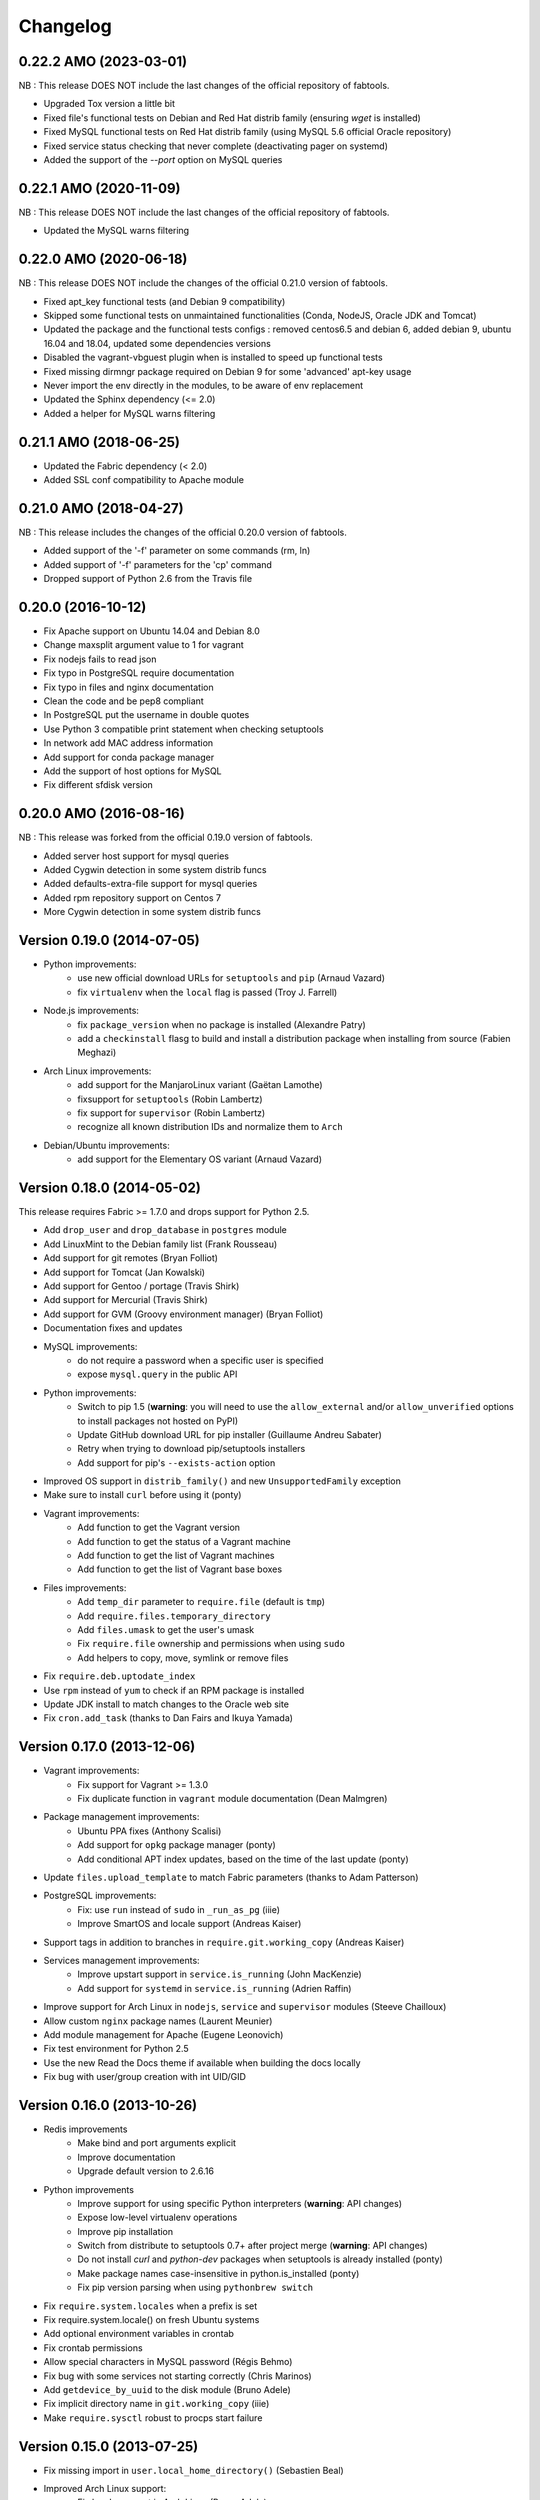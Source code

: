 Changelog
=========

0.22.2 AMO (2023-03-01)
-----------------------

NB : This release DOES NOT include the last changes of the official repository of fabtools.

* Upgraded Tox version a little bit
* Fixed file's functional tests on Debian and Red Hat distrib family (ensuring `wget` is installed)
* Fixed MySQL functional tests on Red Hat distrib family (using MySQL 5.6 official Oracle repository)
* Fixed service status checking that never complete (deactivating pager on systemd)
* Added the support of the `--port` option on MySQL queries

0.22.1 AMO (2020-11-09)
-----------------------

NB : This release DOES NOT include the last changes of the official repository of fabtools.

* Updated the MySQL warns filtering

0.22.0 AMO (2020-06-18)
-----------------------

NB : This release DOES NOT include the changes of the official 0.21.0 version of fabtools.

* Fixed apt_key functional tests (and Debian 9 compatibility)
* Skipped some functional tests on unmaintained functionalities (Conda, NodeJS, Oracle JDK and Tomcat)
* Updated the package and the functional tests configs : removed centos6.5 and debian 6, added debian 9, ubuntu 16.04 and 18.04, updated some dependencies versions
* Disabled the vagrant-vbguest plugin when is installed to speed up functional tests
* Fixed missing dirmngr package required on Debian 9 for some 'advanced' apt-key usage
* Never import the env directly in the modules, to be aware of env replacement
* Updated the Sphinx dependency (<= 2.0)
* Added a helper for MySQL warns filtering


0.21.1 AMO (2018-06-25)
-----------------------

* Updated the Fabric dependency (< 2.0)
* Added SSL conf compatibility to Apache module


0.21.0 AMO (2018-04-27)
-----------------------

NB : This release includes the changes of the official 0.20.0 version of fabtools.

* Added support of the '-f' parameter on some commands (rm, ln)
* Added support of '-f' parameters for the 'cp' command
* Dropped support of Python 2.6 from the Travis file


0.20.0 (2016-10-12)
-------------------

* Fix Apache support on Ubuntu 14.04 and Debian 8.0
* Change maxsplit argument value to 1 for vagrant
* Fix nodejs fails to read json
* Fix typo in PostgreSQL require documentation
* Fix typo in files and nginx documentation
* Clean the code and be pep8 compliant
* In PostgreSQL put the username in double quotes
* Use Python 3 compatible print statement when checking setuptools
* In network add MAC address information
* Add support for conda package manager
* Add the support of host options for MySQL
* Fix different sfdisk version


0.20.0 AMO (2016-08-16)
-----------------------

NB : This release was forked from the official 0.19.0 version of fabtools.

* Added server host support for mysql queries
* Added Cygwin detection in some system distrib funcs
* Added defaults-extra-file support for mysql queries
* Added rpm repository support on Centos 7
* More Cygwin detection in some system distrib funcs


Version 0.19.0 (2014-07-05)
---------------------------

* Python improvements:
    * use new official download URLs for ``setuptools`` and ``pip`` (Arnaud Vazard)
    * fix ``virtualenv`` when the ``local`` flag is passed (Troy J. Farrell)
* Node.js improvements:
    * fix ``package_version`` when no package is installed (Alexandre Patry)
    * add a ``checkinstall`` flasg to build and install a distribution package
      when installing from source (Fabien Meghazi)
* Arch Linux improvements:
    * add support for the ManjaroLinux variant (Gaëtan Lamothe)
    * fixsupport for ``setuptools`` (Robin Lambertz)
    * fix support for ``supervisor`` (Robin Lambertz)
    * recognize all known distribution IDs and normalize them to ``Arch``
* Debian/Ubuntu improvements:
    * add support for the Elementary OS variant (Arnaud Vazard)


Version 0.18.0 (2014-05-02)
---------------------------

This release requires Fabric >= 1.7.0 and drops support for Python 2.5.

* Add ``drop_user`` and ``drop_database`` in ``postgres`` module
* Add LinuxMint to the Debian family list (Frank Rousseau)
* Add support for git remotes (Bryan Folliot)
* Add support for Tomcat (Jan Kowalski)
* Add support for Gentoo / portage (Travis Shirk)
* Add support for Mercurial (Travis Shirk)
* Add support for GVM (Groovy environment manager) (Bryan Folliot)
* Documentation fixes and updates
* MySQL improvements:
    * do not require a password when a specific user is specified
    * expose ``mysql.query`` in the public API
* Python improvements:
    * Switch to pip 1.5 (**warning**: you will need to use the
      ``allow_external`` and/or ``allow_unverified`` options to install
      packages not hosted on PyPI)
    * Update GitHub download URL for pip installer (Guillaume Andreu Sabater)
    * Retry when trying to download pip/setuptools installers
    * Add support for pip's ``--exists-action`` option
* Improved OS support in ``distrib_family()`` and new
  ``UnsupportedFamily`` exception
* Make sure to install ``curl`` before using it (ponty)
* Vagrant improvements:
    * Add function to get the Vagrant version
    * Add function to get the status of a Vagrant machine
    * Add function to get the list of Vagrant machines
    * Add function to get the list of Vagrant base boxes
* Files improvements:
    * Add ``temp_dir`` parameter to ``require.file`` (default is ``tmp``)
    * Add ``require.files.temporary_directory``
    * Add ``files.umask`` to get the user's umask
    * Fix ``require.file`` ownership and permissions when using ``sudo``
    * Add helpers to copy, move, symlink or remove files
* Fix ``require.deb.uptodate_index``
* Use ``rpm`` instead of ``yum`` to check if an RPM package is installed
* Update JDK install to match changes to the Oracle web site
* Fix ``cron.add_task`` (thanks to Dan Fairs and Ikuya Yamada)


Version 0.17.0 (2013-12-06)
---------------------------

* Vagrant improvements:
    * Fix support for Vagrant >= 1.3.0
    * Fix duplicate function in ``vagrant`` module documentation
      (Dean Malmgren)
* Package management improvements:
    * Ubuntu PPA fixes (Anthony Scalisi)
    * Add support for ``opkg`` package manager (ponty)
    * Add conditional APT index updates, based on the time of the
      last update (ponty)
* Update ``files.upload_template`` to match Fabric parameters
  (thanks to Adam Patterson)
* PostgreSQL improvements:
    * Fix: use ``run`` instead of ``sudo`` in ``_run_as_pg`` (iiie)
    * Improve SmartOS and locale support (Andreas Kaiser)
* Support tags in addition to branches in
  ``require.git.working_copy`` (Andreas Kaiser)
* Services management improvements:
    * Improve upstart support in ``service.is_running`` (John MacKenzie)
    * Add support for ``systemd`` in ``service.is_running``
      (Adrien Raffin)
* Improve support for Arch Linux in ``nodejs``, ``service`` and
  ``supervisor`` modules (Steeve Chailloux)
* Allow custom ``nginx`` package names (Laurent Meunier)
* Add module management for Apache (Eugene Leonovich)
* Fix test environment for Python 2.5
* Use the new Read the Docs theme if available when
  building the docs locally
* Fix bug with user/group creation with int UID/GID


Version 0.16.0 (2013-10-26)
---------------------------

* Redis improvements
    * Make bind and port arguments explicit
    * Improve documentation
    * Upgrade default version to 2.6.16
* Python improvements
    * Improve support for using specific Python interpreters (**warning**:
      API changes)
    * Expose low-level virtualenv operations
    * Improve pip installation
    * Switch from distribute to setuptools 0.7+ after project merge
      (**warning**: API changes)
    * Do not install `curl` and `python-dev` packages when setuptools
      is already installed (ponty)
    * Make package names case-insensitive in python.is_installed
      (ponty)
    * Fix pip version parsing when using ``pythonbrew switch``
* Fix ``require.system.locales`` when a prefix is set
* Fix require.system.locale() on fresh Ubuntu systems
* Add optional environment variables in crontab
* Fix crontab permissions
* Allow special characters in MySQL password (Régis Behmo)
* Fix bug with some services not starting correctly (Chris Marinos)
* Add ``getdevice_by_uuid`` to the disk module (Bruno Adele)
* Fix implicit directory name in ``git.working_copy`` (iiie)
* Make ``require.sysctl`` robust to procps start failure


Version 0.15.0 (2013-07-25)
---------------------------

* Fix missing import in ``user.local_home_directory()`` (Sebastien Beal)
* Improved Arch Linux support:
    * Fix locale support in Arch Linux (Bruno Adele)
    * Add support for yaourt package manager in Arch Linux (Bruno Adele)
* Improvements to the ``redis`` module:
    * Fix Redis startup after reboot (Victor Perron)
    * Upgrade default Redis version to 2.6.14
* Improvements to the ``git`` module:
    * Add optional force parameter to git pull and checkout (Sebastien Beal)
* Improvements to the ``python`` module:
    * Add parameter to use a specific Python interpreter (Bruno Adele)
    * Stop using PyPI mirrors now that it has a CDN (Dominique Lederer)
* Debian/Ubuntu improvements:
    * Add optional version parameter to deb.install() (Anthony Scalisi)
    * Improved support for installing APT public keys (Santiago Mola)
* SmartOS improvements (Andreas Kaiser):
    * Fix md5sum on recent SmartOS
    * Fix bug in pkg.is_installed with certain package names
    * Add support for SmartOS in remote system identification
    * Add support for SmartOS in require.git.command()
* RedHat improvements:
    * Fix broken rpm.install() (Sho Shimauchi)
* Oracle JDK improvements:
    * Upgrade default version to 7u25-b15 (Sebastien Beal)
    * Fix Oracle JDK version parsing when OpenJDK is installed
    * Fix Oracle JDK installation on Debian squeeze (Stéphane Klein)
* Better tests documentation (thanks to Stéphane Klein)
* Add require.directories() (Edouard de Labareyre)
* Add support for Apache web server (Stéphane Klein)
* Upgrade default Node.js version to 0.10.13

Version 0.14.0 (2013-05-22)
---------------------------

Note: Fabtools now requires Fabric >= 1.6.0

* Upgrade default pip version to 1.3.1
* Improved vagrant support:
    * Add support for Vagrant 1.1 providers in functional tests
    * Also set ``env.user`` and ``env.hosts`` in ``vagrant`` context manager
* Add ``fabtools.system.cpus`` to get the host's CPU count
* Less verbose output
* Move OS detection functions to ``fabtools.system``
* Better support for Red Hat based systems
* Improvements to the ``user`` module:
    * Fix home dir default behaviour in ``require.user``
    * Add support for SSH authorized keys (Kamil Chmielewski)
    * Add support for SSH known hosts public keys
    * Add ``non_unique`` argument to user functions (Zhang Erning)
    * Get absolute path to the local user's home dir (Sebastien Beal)
* Use ``SHOW DATABASES`` to test existence of MySQL (Zhang Erning)
* Improvements to the ``git`` module
    * Expose lower level ``fetch`` operation (Andreas Kaiser)
    * Fix missing import in ``require`` module (Muraoka Yusuke)
    * Require ``git`` command line tool
* Use ``ifconfig`` as root in ``network`` module
* Update OpenVZ guest context manager for Fabric 1.6.0
* Improvements to the ``python`` module:
    * Improved detection of distribute
    * Add support for virtualenv ``--prompt`` option (Artem Nezvigin)
    * Allow relative path in ``virtualenv`` context manager
* Improvements to the ``oracle_jdk`` module:
    * Upgrade default Oracle JDK version to 7u21-b11 (Kamil Chmielewski)
    * Add support for Oracle JDK version 6 (Sebastien Beal)
* Fix broken ``fabtools.deb.upgrade``
* Add support for Arch Linux packages (Bruno Adele)
* Add support for Linux disk partitions (Bruno Adele)
* Add OpenSSH server hardening (Adam Patterson)
* Add ``systemd`` module (Jakub Stasiak)
* Improvements to the ``redis`` module:
    * Fix broken Redis configuration (Victor Perron)
    * Upgrade default Redis version to 2.6.13
* Abort on nginx configuration errors
* Upgrade default Node.js version to 0.10.7

Version 0.13.0 (2013-03-15)
---------------------------

* Add support for managing remote git repositories (Andreas Kaiser)
* Add intersphinx to docs (Andreas Kaiser)
* Add HTTP proxy support to speed up functional tests
* Upgrade default Node.js version to 0.10.0
* Upgrade default Redis version to 2.6.11
* Upgrade default Oracle JDK version to 7u17-b02
* Fix vagrant support (thanks to Dominique Lederer and anentropic)

Version 0.12.0 (2013-03-04)
---------------------------

* Do not create home directory for system users
* Fix ``pkg.is_installed`` on SmartOS (thanks to Anthony Scalisi)
* Fix ``system.get_arch`` (thanks to Kamil Chmielewski)
* Add support for installing Oracle JDK (thanks to Kamil Chmielewski)
* Add support for creating Postgres schemas (thanks to Michael Bommarito)
* Fix ``mysql.user_exists`` (thanks to Serge Travin)

Version 0.11.0 (2013-02-15)
---------------------------

* Fix requiring an existing user (thanks to Jonathan Peel)
* Upgrade default Redis version to 2.6.10
* Upgrade default Node.js version to 0.8.19
* Better support for remote hosts where sudo is not installed

Version 0.10.0 (2013-02-12)
---------------------------

* Enable/disable nginx sites (thanks to Sébastien Béal)
* Add support for SmartOS (thanks to Anthony Scalisi)
* Add support for RHEL/CentOS/SL (thanks to Anthony Scalisi)

Version 0.9.4 (2013-01-10)
--------------------------

* Add files missing in 0.9.3 (thanks to Stéfane Fermigier)

Version 0.9.3 (2013-01-08)
--------------------------

* Fix bugs in user creation (thanks pahaz and Stéphane Klein)
* Add support for group creation

Version 0.9.2 (2013-01-05)
--------------------------

* Add syntax highlighting in README (thanks to Artur Dryomov)

Version 0.9.1 (2013-01-04)
--------------------------

* Fix documentation formatting issues

Version 0.9.0 (2013-01-04)
--------------------------

* Improve user creation and modification
* Add support for BSD / OS X to ``files.owner``, ``files.group``,
  ``files.mode`` and ``files.md5sum`` (thanks to Troy J. Farrell)
* Improve PostgreSQL user creation (thanks to Troy J. Farrell
  and Axel Haustant)
* Add ``reload`` and ``force_reload`` operations to the ``service``
  module (thanks to Axel Haustant)
* Fix missing import in ``require.redis`` (thanks to svevang
  and Sébastien Béal)
* Add ``clear`` option to Python virtualenv (thanks to pahaz)
* Upgrade default Redis version to 2.6.7
* Upgrade default Node.js version to 0.8.16
* Decrease verbosity of some operations
* Speed up functional tests

Version 0.8.1 (2012-10-26)
--------------------------

* Really fix pip version parsing issue
* Upgrade default pip version to 1.2.1

Version 0.8.0 (2012-10-26)
--------------------------

* Improve user module (thanks to Gaël Pasgrimaud)
* Fix locale support on Debian (thanks to Olivier Kautz)
* Fix version number in documentation (thanks to Guillaume Ayoub)
* Fix potential issue with pip version parsing

Version 0.7.0 (2012-10-13)
--------------------------

* Fix changed directory owner requirement (thanks to Troy J. Farrell)
* Add functions to get a file's owner, group and mode

Version 0.6.0 (2012-10-13)
--------------------------

* Add support for Node.js (thanks to Frank Rousseau)
* Fix dependency on Fabric >= 1.4.0 (thanks to Laurent Bachelier)

Version 0.5.1 (2012-09-21)
--------------------------

* Documentation and packaging fixes

Version 0.5 (2012-09-21)
------------------------

* The ``watch`` context manager now allows you to either provide
  a callback or do an explicit check afterwards (**warning**: this change
  is not backwards compatible, please update your fabfiles)
* Add support for some network-related operations:
    * get the IPV4 address assigned to an interface
    * get the list of name server IP addresses
* The ``services`` module now supports both upstart and traditional
  SysV-style ``/etc/init.d`` scripts (thanks to Selwin Ong)
* The ``virtualenv`` context manager can now also be used with ``local()``
  (thanks to khorn)
* The ``supervisor`` module now uses ``update`` instead of ``reload``
  to avoid unnecessary restarts (thanks to Dan Fairs)
* Add support for OpenVZ containers (requires a kernel with OpenVZ patches)
* ``pip`` can now use a download cache
* Upgrade Redis version to 2.4.17
* Misc bug fixes and improvements
* Support for Ubuntu 12.04 LTS and Debian 6.0
* Documentation improvements

Version 0.4 (2012-05-30)
------------------------

* Added support for requiring an arbitrary APT source
* Added support for adding APT signing keys
* Added support for requiring a user with a home directory
* Added vagrant helpers
* Fixed Python virtualenv context manager

Version 0.3.2 (2012-03-19)
--------------------------

* Fixed README formatting

Version 0.3.1 (2012-03-19)
--------------------------

* Fixed bug in functional tests runner

Version 0.3 (2012-03-19)
------------------------

* Added support for Shorewall (Shoreline Firewall)
* Fixed Python 2.5 compatibility
* Refactored tests

Version 0.2.1 (2012-03-09)
--------------------------

* Packaging fixes

Version 0.2 (2012-03-09)
------------------------

* Added support for hostname and sysctl (kernel parameters)
* Added support for Redis
* Simplified API for supervisor processes

Version 0.1.1 (2012-02-19)
--------------------------

* Packaging fixes

Version 0.1 (2012-02-19)
------------------------

* Initial release
